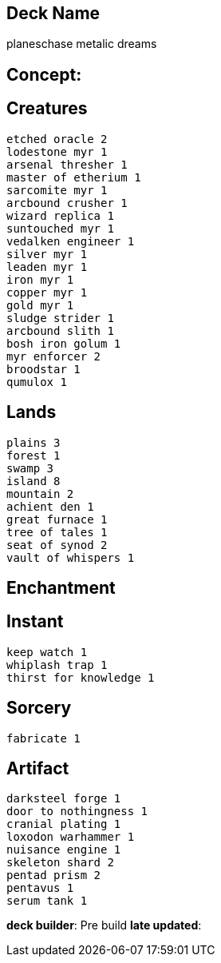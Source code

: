 == Deck Name
planeschase metalic dreams



== Concept:

== Creatures
----
etched oracle 2
lodestone myr 1
arsenal thresher 1
master of etherium 1
sarcomite myr 1
arcbound crusher 1
wizard replica 1
suntouched myr 1
vedalken engineer 1
silver myr 1
leaden myr 1
iron myr 1
copper myr 1
gold myr 1
sludge strider 1
arcbound slith 1
bosh iron golum 1
myr enforcer 2
broodstar 1
qumulox 1
----


== Lands 
----
plains 3
forest 1
swamp 3
island 8
mountain 2
achient den 1
great furnace 1
tree of tales 1
seat of synod 2
vault of whispers 1
----


== Enchantment
----
----


== Instant
----
keep watch 1
whiplash trap 1
thirst for knowledge 1
----


== Sorcery
----
fabricate 1
----


== Artifact
----
darksteel forge 1
door to nothingness 1
cranial plating 1
loxodon warhammer 1
nuisance engine 1
skeleton shard 2
pentad prism 2
pentavus 1
serum tank 1
----









**deck builder**: Pre build
**late updated**: